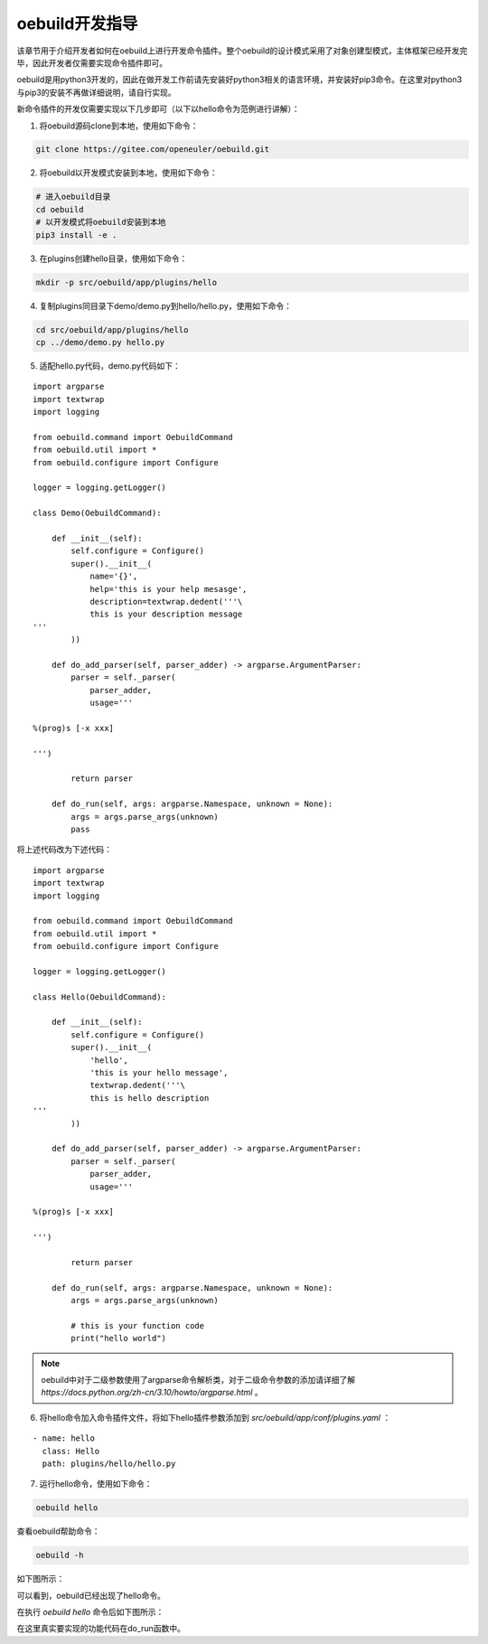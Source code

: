 .. _develop_index:

oebuild开发指导
#################

该章节用于介绍开发者如何在oebuild上进行开发命令插件。整个oebuild的设计模式采用了对象创建型模式，主体框架已经开发完毕，因此开发者仅需要实现命令插件即可。

oebuild是用python3开发的，因此在做开发工作前请先安装好python3相关的语言环境，并安装好pip3命令。在这里对python3与pip3的安装不再做详细说明，请自行实现。

新命令插件的开发仅需要实现以下几步即可（以下以hello命令为范例进行讲解）：

1. 将oebuild源码clone到本地，使用如下命令：

.. code-block:: console

    git clone https://gitee.com/openeuler/oebuild.git

2. 将oebuild以开发模式安装到本地，使用如下命令：

.. code-block:: console

    # 进入oebuild目录
    cd oebuild
    # 以开发模式将oebuild安装到本地
    pip3 install -e .

3. 在plugins创建hello目录，使用如下命令：

.. code-block:: console

    mkdir -p src/oebuild/app/plugins/hello

4. 复制plugins同目录下demo/demo.py到hello/hello.py，使用如下命令：

.. code-block:: console

    cd src/oebuild/app/plugins/hello
    cp ../demo/demo.py hello.py

5. 适配hello.py代码，demo.py代码如下：

:: 

    import argparse
    import textwrap
    import logging

    from oebuild.command import OebuildCommand
    from oebuild.util import *
    from oebuild.configure import Configure

    logger = logging.getLogger()

    class Demo(OebuildCommand):

        def __init__(self):
            self.configure = Configure()
            super().__init__(
                name='{}',
                help='this is your help mesasge',
                description=textwrap.dedent('''\
                this is your description message
    '''
            ))

        def do_add_parser(self, parser_adder) -> argparse.ArgumentParser:
            parser = self._parser(
                parser_adder,
                usage='''

    %(prog)s [-x xxx]

    ''')

            return parser

        def do_run(self, args: argparse.Namespace, unknown = None):
            args = args.parse_args(unknown)
            pass

将上述代码改为下述代码：

::

    import argparse
    import textwrap
    import logging

    from oebuild.command import OebuildCommand
    from oebuild.util import *
    from oebuild.configure import Configure

    logger = logging.getLogger()

    class Hello(OebuildCommand):

        def __init__(self):
            self.configure = Configure()
            super().__init__(
                'hello',
                'this is your hello message',
                textwrap.dedent('''\
                this is hello description
    '''
            ))

        def do_add_parser(self, parser_adder) -> argparse.ArgumentParser:
            parser = self._parser(
                parser_adder,
                usage='''

    %(prog)s [-x xxx]

    ''')

            return parser

        def do_run(self, args: argparse.Namespace, unknown = None):
            args = args.parse_args(unknown)

            # this is your function code
            print("hello world")


.. note:: oebuild中对于二级参数使用了argparse命令解析类，对于二级命令参数的添加请详细了解 `https://docs.python.org/zh-cn/3.10/howto/argparse.html` 。


6. 将hello命令加入命令插件文件，将如下hello插件参数添加到 `src/oebuild/app/conf/plugins.yaml` ：

::

    - name: hello
      class: Hello
      path: plugins/hello/hello.py


7. 运行hello命令，使用如下命令：

.. code-block:: console

    oebuild hello

查看oebuild帮助命令：

.. code-block:: console

    oebuild -h

如下图所示：

.. image:: ../../_static/images/develop/oebuild_help.png

可以看到，oebuild已经出现了hello命令。

在执行 `oebuild hello` 命令后如下图所示：

.. image:: ../../_static/images/develop/hello.png

在这里真实要实现的功能代码在do_run函数中。
